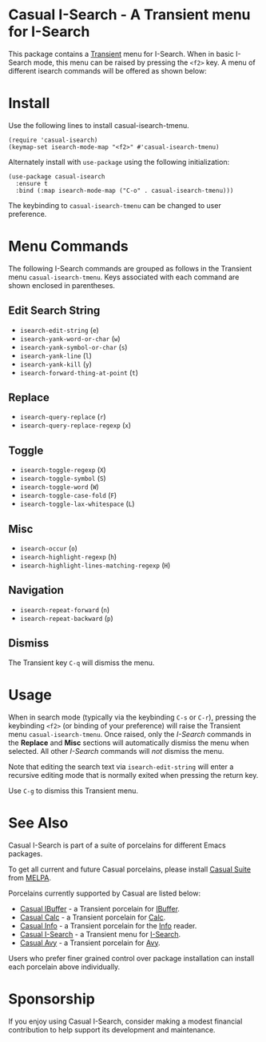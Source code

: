 [[https://melpa.org/#/casual-isearch][file:https://melpa.org/packages/casual-isearch-badge.svg]]

* Casual I-Search - A Transient menu for I-Search

This package contains a [[https://github.com/magit/transient][Transient]] menu for I-Search. When in basic I-Search mode, this menu can be raised by pressing the ~<f2>~ key. A menu of different isearch commands will be offered as shown below:

[[file:docs/images/casual-isearch-tmenu.png]]

* Install
Use the following lines to install casual-isearch-tmenu.
#+begin_src elisp :lexical yes
  (require 'casual-isearch)
  (keymap-set isearch-mode-map "<f2>" #'casual-isearch-tmenu)
#+end_src

Alternately install with ~use-package~ using the following initialization:
#+begin_src elisp :lexical no
  (use-package casual-isearch
    :ensure t
    :bind (:map isearch-mode-map ("C-o" . casual-isearch-tmenu)))
#+end_src

The keybinding to ~casual-isearch-tmenu~ can be changed to user preference.

* Menu Commands
The following I-Search commands are grouped as follows in the Transient menu ~casual-isearch-tmenu~. Keys associated with each command are shown enclosed in parentheses.

** Edit Search String
- ~isearch-edit-string~ (~e~)
- ~isearch-yank-word-or-char~ (~w~)
- ~isearch-yank-symbol-or-char~ (~s~)
- ~isearch-yank-line~ (~l~)
- ~isearch-yank-kill~ (~y~)
- ~isearch-forward-thing-at-point~ (~t~)
** Replace
- ~isearch-query-replace~ (~r~)
- ~isearch-query-replace-regexp~ (~x~)
** Toggle
- ~isearch-toggle-regexp~ (~X~)
- ~isearch-toggle-symbol~ (~S~)
- ~isearch-toggle-word~ (~W~)
- ~isearch-toggle-case-fold~ (~F~)
- ~isearch-toggle-lax-whitespace~ (~L~)
** Misc
- ~isearch-occur~ (~o~)
- ~isearch-highlight-regexp~ (~h~)
- ~isearch-highlight-lines-matching-regexp~ (~H~)
** Navigation
- ~isearch-repeat-forward~ (~n~)
- ~isearch-repeat-backward~ (~p~)

**  Dismiss
The Transient key ~C-q~ will dismiss the menu.

* Usage
When in search mode (typically via the keybinding ~C-s~ or ~C-r~), pressing the keybinding ~<f2>~ (or binding of your preference) will raise the Transient menu ~casual-isearch-tmenu~. Once raised, only the /I-Search/ commands in the *Replace* and *Misc* sections will automatically dismiss the menu when selected. All other /I-Search/ commands will /not/ dismiss the menu.

Note that editing the search text via ~isearch-edit-string~ will enter a recursive editing mode that is normally exited when pressing the return key.

Use ~C-g~ to dismiss this Transient menu. 

* See Also
Casual I-Search is part of a suite of porcelains for different Emacs packages.

To get all current and future Casual porcelains, please install [[https://github.com/kickingvegas/casual-suite][Casual Suite]] from [[https://melpa.org/#/casual-suite][MELPA]].

Porcelains currently supported by Casual are listed below:

- [[https://github.com/kickingvegas/casual-ibuffer][Casual IBuffer]] - a Transient porcelain for [[https://www.gnu.org/software/emacs/manual/html_node/emacs/Buffer-Menus.html][IBuffer]].  
- [[https://github.com/kickingvegas/casual-calc][Casual Calc]] - a Transient porcelain for [[https://www.gnu.org/software/emacs/manual/html_mono/calc.html][Calc]].
- [[https://github.com/kickingvegas/casual-info][Casual Info]] - a Transient porcelain for the [[https://www.gnu.org/software/emacs/manual/html_node/info/][Info]] reader.  
- [[https://github.com/kickingvegas/casual-isearch][Casual I-Search]] - a Transient menu for [[https://www.gnu.org/software/emacs/manual/html_node/emacs/Incremental-Search.html][I-Search]].
- [[https://github.com/kickingvegas/casual-avy][Casual Avy]] - a Transient porcelain for [[https://github.com/abo-abo/avy][Avy]].

Users who prefer finer grained control over package installation can install each porcelain above individually.

* Sponsorship
If you enjoy using Casual I-Search, consider making a modest financial contribution to help support its development and maintenance.

[[https://www.buymeacoffee.com/kickingvegas][file:docs/images/default-yellow.png]]
